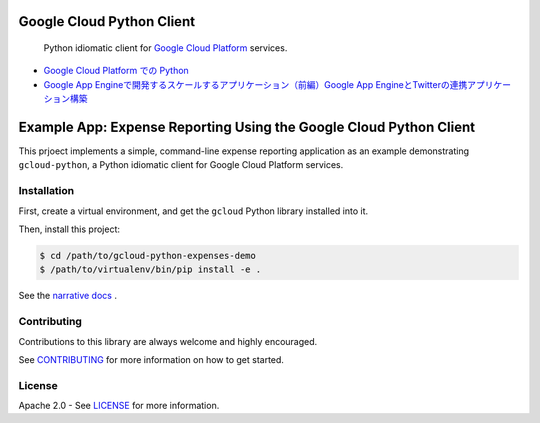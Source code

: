Google Cloud Python Client
==========================

    Python idiomatic client for `Google Cloud Platform`_ services.

.. _Google Cloud Platform: https://cloud.google.com/


-  `Google Cloud Platform での Python`_
-  `Google App Engineで開発するスケールするアプリケーション（前編）Google App EngineとTwitterの連携アプリケーション構築`_

.. _Google Cloud Platform での Python: https://googlecloudplatform.github.io/google-cloud-python/ 
.. _Google App Engineで開発するスケールするアプリケーション（前編）Google App EngineとTwitterの連携アプリケーション構築: http://codezine.jp/article/detail/4591


        
Example App:  Expense Reporting Using the Google Cloud Python Client
====================================================================

This prjoect implements a simple, command-line expense reporting application
as an example demonstrating ``gcloud-python``, a Python idiomatic client for
Google Cloud Platform services.

Installation
------------

First, create a virtual environment, and get the ``gcloud`` Python library
installed into it.

Then, install this project:

.. code-block:: sh

   $ cd /path/to/gcloud-python-expenses-demo
   $ /path/to/virtualenv/bin/pip install -e .

See the `narrative docs
<http://googlecloudplatform.github.io/gcloud-python-expenses-demo/>`__ .

Contributing
------------

Contributions to this library are always welcome and highly encouraged.

See `CONTRIBUTING <CONTRIBUTING.rst>`__ for more information on how to
get started.

License
-------

Apache 2.0 - See `LICENSE <LICENSE>`__ for more information.

.. |build| image:: https://travis-ci.org/GoogleCloudPlatform/gcloud-python.svg?branch=master
    :target: https://travis-ci.org/GoogleCloudPlatform/gcloud-python
.. |coverage| image:: https://coveralls.io/repos/GoogleCloudPlatform/gcloud-python/badge.png?branch=master
    :target: https://coveralls.io/r/GoogleCloudPlatform/gcloud-python?branch=master
